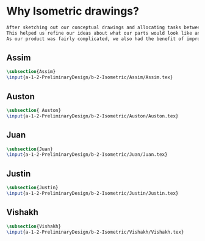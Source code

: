 * Why Isometric drawings?
#+BEGIN_SRC tex :tangle yes :tangle Isometric.tex
After sketching out our conceptual drawings and allocating tasks between team members, we then proceded to create isometric drawings of each assembly and the top level subassemblies.
This helped us refine our ideas about what our parts would look like and how we could improve them.
As our product was fairly complicated, we also had the benefit of improving our drawing skills - more than a few parts had interesting features that were a challenge to draw.
#+END_SRC
** Assim
#+BEGIN_SRC tex :tangle yes :tangle Isometric.tex
 \subsection{Assim}
 \input{a-1-2-PreliminaryDesign/b-2-Isometric/Assim/Assim.tex} 
#+END_SRC
** Auston
#+BEGIN_SRC tex :tangle yes :tangle Isometric.tex
 \subsection{ Auston}
 \input{a-1-2-PreliminaryDesign/b-2-Isometric/Auston/Auston.tex} 
#+END_SRC
** Juan
#+BEGIN_SRC tex :tangle yes :tangle Isometric.tex
 \subsection{Juan}
 \input{a-1-2-PreliminaryDesign/b-2-Isometric/Juan/Juan.tex} 
#+END_SRC
** Justin
#+BEGIN_SRC tex :tangle yes :tangle Isometric.tex
 \subsection{Justin}
 \input{a-1-2-PreliminaryDesign/b-2-Isometric/Justin/Justin.tex} 
#+END_SRC
** Vishakh
#+BEGIN_SRC tex :tangle yes :tangle Isometric.tex
 \subsection{Vishakh}
 \input{a-1-2-PreliminaryDesign/b-2-Isometric/Vishakh/Vishakh.tex} 
#+END_SRC





